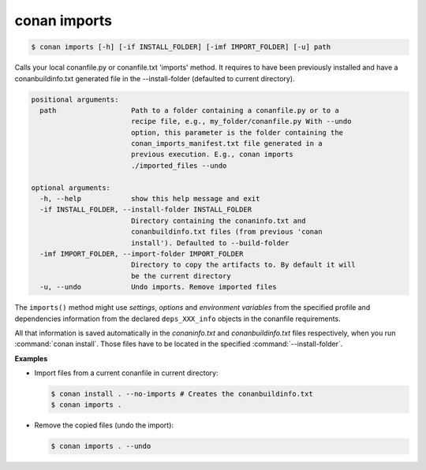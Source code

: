 
.. _conan_imports:

conan imports
=============

.. code-block:: bash

    $ conan imports [-h] [-if INSTALL_FOLDER] [-imf IMPORT_FOLDER] [-u] path

Calls your local conanfile.py or conanfile.txt 'imports' method. It requires
to have been previously installed and have a conanbuildinfo.txt generated file
in the --install-folder (defaulted to current directory).

.. code-block:: text

    positional arguments:
      path                  Path to a folder containing a conanfile.py or to a
                            recipe file, e.g., my_folder/conanfile.py With --undo
                            option, this parameter is the folder containing the
                            conan_imports_manifest.txt file generated in a
                            previous execution. E.g., conan imports
                            ./imported_files --undo

    optional arguments:
      -h, --help            show this help message and exit
      -if INSTALL_FOLDER, --install-folder INSTALL_FOLDER
                            Directory containing the conaninfo.txt and
                            conanbuildinfo.txt files (from previous 'conan
                            install'). Defaulted to --build-folder
      -imf IMPORT_FOLDER, --import-folder IMPORT_FOLDER
                            Directory to copy the artifacts to. By default it will
                            be the current directory
      -u, --undo            Undo imports. Remove imported files


The ``imports()`` method might use `settings`, `options` and `environment variables` from the
specified profile and dependencies information from the declared ``deps_XXX_info`` objects in the
conanfile requirements.

All that information is saved automatically in the *conaninfo.txt* and *conanbuildinfo.txt* files respectively, when you run
:command:`conan install`. Those files have to be located in the specified :command:`--install-folder`.

**Examples**

- Import files from a current conanfile in current directory:

  .. code-block:: bash

      $ conan install . --no-imports # Creates the conanbuildinfo.txt
      $ conan imports .

- Remove the copied files (undo the import):

  .. code-block:: bash

      $ conan imports . --undo
